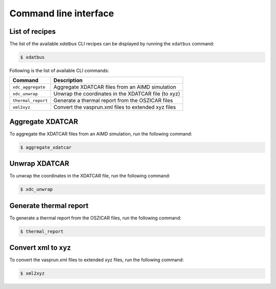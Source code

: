 Command line interface
=====

.. _command-line-interface:

List of recipes
------------

The list of the available `xdatbus` CLI recipes can be displayed by running the ``xdatbus`` command:

.. code-block:: console

   $ xdatbus

Following is the list of available CLI commands:

.. list-table::
   :header-rows: 1

   * - Command
     - Description

   * - ``xdc_aggregate``
     - Aggregate XDATCAR files from an AIMD simulation

   * - ``xdc_unwrap``
     - Unwrap the coordinates in the XDATCAR file (to xyz)

   * - ``thermal_report``
     - Generate a thermal report from the OSZICAR files

   * - ``xml2xyz``
     - Convert the vasprun.xml files to extended xyz files


Aggregate XDATCAR
----------------

To aggregate the XDATCAR files from an AIMD simulation, run the following command:

.. code-block:: console

   $ aggregate_xdatcar

Unwrap XDATCAR
----------------

To unwrap the coordinates in the XDATCAR file, run the following command:

.. code-block:: console

   $ xdc_unwrap

Generate thermal report
----------------

To generate a thermal report from the OSZICAR files, run the following command:

.. code-block:: console

   $ thermal_report


Convert xml to xyz
----------------

To convert the vasprun.xml files to extended xyz files, run the following command:

.. code-block:: console

   $ xml2xyz

